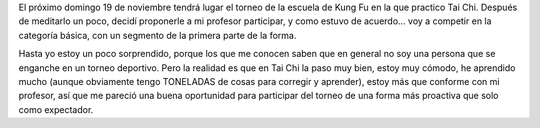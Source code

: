.. title: Torneo Copa Kai Men
.. slug: torneo-copa-kai-men
.. date: 2006-11-08 01:03:41 UTC-03:00
.. tags: General,tai chi
.. category: 
.. link: 
.. description: 
.. type: text
.. author: cHagHi
.. from_wp: True

El próximo domingo 19 de noviembre tendrá lugar el torneo de la escuela
de Kung Fu en la que practico Tai Chi. Después de meditarlo un poco,
decidí proponerle a mi profesor participar, y como estuvo de acuerdo...
voy a competir en la categoría básica, con un segmento de la primera
parte de la forma.

Hasta yo estoy un poco sorprendido, porque los que me conocen saben que
en general no soy una persona que se enganche en un torneo deportivo.
Pero la realidad es que en Tai Chi la paso muy bien, estoy muy cómodo,
he aprendido mucho (aunque obviamente tengo TONELADAS de cosas para
corregir y aprender), estoy más que conforme con mi profesor, así que me
pareció una buena oportunidad para participar del torneo de una forma
más proactiva que solo como expectador.
